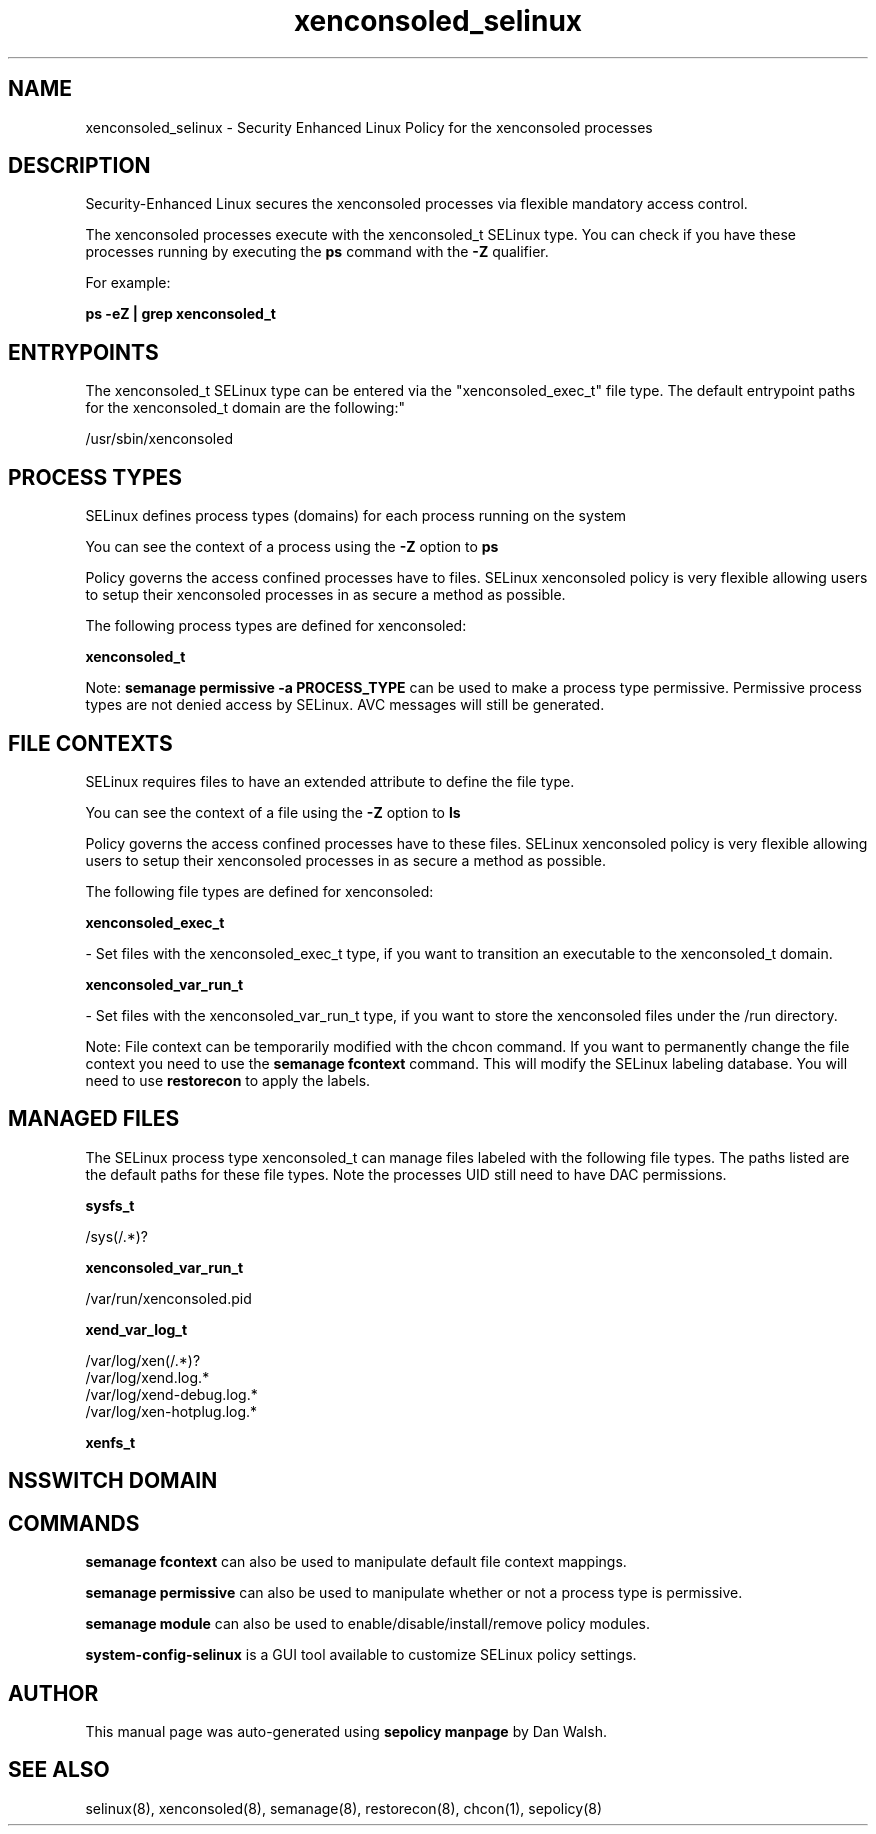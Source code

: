 .TH  "xenconsoled_selinux"  "8"  "12-11-01" "xenconsoled" "SELinux Policy documentation for xenconsoled"
.SH "NAME"
xenconsoled_selinux \- Security Enhanced Linux Policy for the xenconsoled processes
.SH "DESCRIPTION"

Security-Enhanced Linux secures the xenconsoled processes via flexible mandatory access control.

The xenconsoled processes execute with the xenconsoled_t SELinux type. You can check if you have these processes running by executing the \fBps\fP command with the \fB\-Z\fP qualifier.

For example:

.B ps -eZ | grep xenconsoled_t


.SH "ENTRYPOINTS"

The xenconsoled_t SELinux type can be entered via the "xenconsoled_exec_t" file type.  The default entrypoint paths for the xenconsoled_t domain are the following:"

/usr/sbin/xenconsoled
.SH PROCESS TYPES
SELinux defines process types (domains) for each process running on the system
.PP
You can see the context of a process using the \fB\-Z\fP option to \fBps\bP
.PP
Policy governs the access confined processes have to files.
SELinux xenconsoled policy is very flexible allowing users to setup their xenconsoled processes in as secure a method as possible.
.PP
The following process types are defined for xenconsoled:

.EX
.B xenconsoled_t
.EE
.PP
Note:
.B semanage permissive -a PROCESS_TYPE
can be used to make a process type permissive. Permissive process types are not denied access by SELinux. AVC messages will still be generated.

.SH FILE CONTEXTS
SELinux requires files to have an extended attribute to define the file type.
.PP
You can see the context of a file using the \fB\-Z\fP option to \fBls\bP
.PP
Policy governs the access confined processes have to these files.
SELinux xenconsoled policy is very flexible allowing users to setup their xenconsoled processes in as secure a method as possible.
.PP
The following file types are defined for xenconsoled:


.EX
.PP
.B xenconsoled_exec_t
.EE

- Set files with the xenconsoled_exec_t type, if you want to transition an executable to the xenconsoled_t domain.


.EX
.PP
.B xenconsoled_var_run_t
.EE

- Set files with the xenconsoled_var_run_t type, if you want to store the xenconsoled files under the /run directory.


.PP
Note: File context can be temporarily modified with the chcon command.  If you want to permanently change the file context you need to use the
.B semanage fcontext
command.  This will modify the SELinux labeling database.  You will need to use
.B restorecon
to apply the labels.

.SH "MANAGED FILES"

The SELinux process type xenconsoled_t can manage files labeled with the following file types.  The paths listed are the default paths for these file types.  Note the processes UID still need to have DAC permissions.

.br
.B sysfs_t

	/sys(/.*)?
.br

.br
.B xenconsoled_var_run_t

	/var/run/xenconsoled\.pid
.br

.br
.B xend_var_log_t

	/var/log/xen(/.*)?
.br
	/var/log/xend\.log.*
.br
	/var/log/xend-debug\.log.*
.br
	/var/log/xen-hotplug\.log.*
.br

.br
.B xenfs_t


.SH NSSWITCH DOMAIN

.SH "COMMANDS"
.B semanage fcontext
can also be used to manipulate default file context mappings.
.PP
.B semanage permissive
can also be used to manipulate whether or not a process type is permissive.
.PP
.B semanage module
can also be used to enable/disable/install/remove policy modules.

.PP
.B system-config-selinux
is a GUI tool available to customize SELinux policy settings.

.SH AUTHOR
This manual page was auto-generated using
.B "sepolicy manpage"
by Dan Walsh.

.SH "SEE ALSO"
selinux(8), xenconsoled(8), semanage(8), restorecon(8), chcon(1), sepolicy(8)
